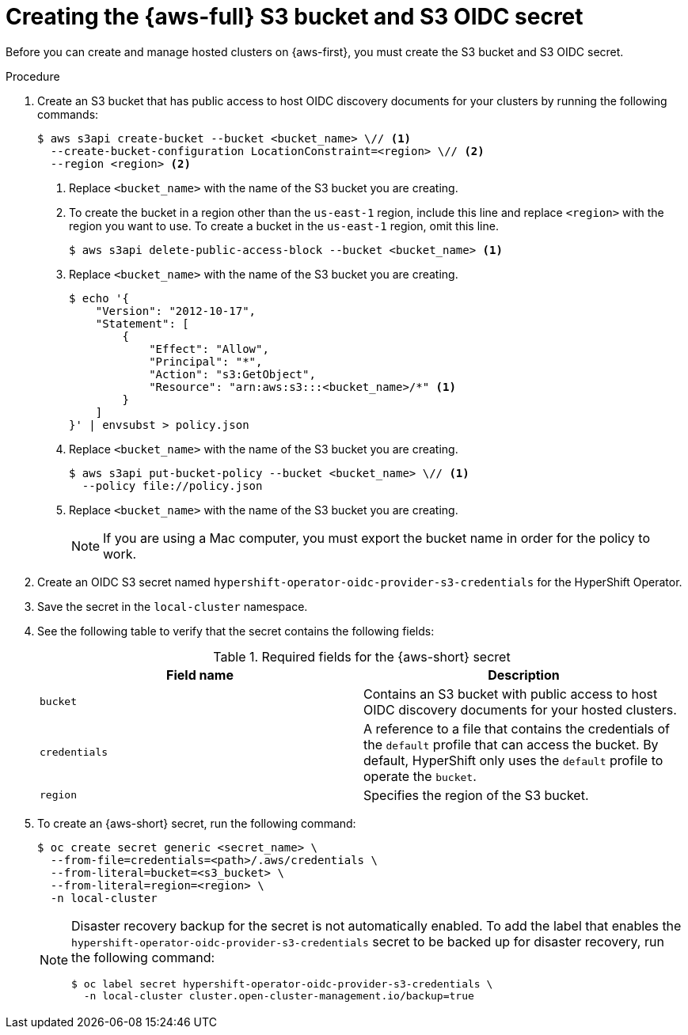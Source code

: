 // Module included in the following assemblies:
//
// * hosted_control_planes/hcp-deploy/hcp-deploy-aws.adoc

:_mod-docs-content-type: PROCEDURE
[id="hcp-aws-create-secret-s3_{context}"]
= Creating the {aws-full} S3 bucket and S3 OIDC secret

Before you can create and manage hosted clusters on {aws-first}, you must create the S3 bucket and S3 OIDC secret.

.Procedure

. Create an S3 bucket that has public access to host OIDC discovery documents for your clusters by running the following commands:
+
[source,terminal]
----
$ aws s3api create-bucket --bucket <bucket_name> \// <1>
  --create-bucket-configuration LocationConstraint=<region> \// <2>
  --region <region> <2>
----
+
<1> Replace `<bucket_name>` with the name of the S3 bucket you are creating.
<2> To create the bucket in a region other than the `us-east-1` region, include this line and replace `<region>` with the region you want to use. To create a bucket in the `us-east-1` region, omit this line.
+
[source,terminal]
----
$ aws s3api delete-public-access-block --bucket <bucket_name> <1>
----
+
<1> Replace `<bucket_name>` with the name of the S3 bucket you are creating.
+
[source,terminal]
----
$ echo '{
    "Version": "2012-10-17",
    "Statement": [
        {
            "Effect": "Allow",
            "Principal": "*",
            "Action": "s3:GetObject",
            "Resource": "arn:aws:s3:::<bucket_name>/*" <1>
        }
    ]
}' | envsubst > policy.json
----
+
<1> Replace `<bucket_name>` with the name of the S3 bucket you are creating.
+
[source,terminal]
----
$ aws s3api put-bucket-policy --bucket <bucket_name> \// <1>
  --policy file://policy.json
----
+
<1> Replace `<bucket_name>` with the name of the S3 bucket you are creating.
+
[NOTE]
====
If you are using a Mac computer, you must export the bucket name in order for the policy to work.
====

. Create an OIDC S3 secret named `hypershift-operator-oidc-provider-s3-credentials` for the HyperShift Operator.

. Save the secret in the `local-cluster` namespace.

. See the following table to verify that the secret contains the following fields:
+
.Required fields for the {aws-short} secret
[cols="2,2",options="header"]
|===
| Field name | Description

| `bucket`
| Contains an S3 bucket with public access to host OIDC discovery documents for your hosted clusters.

| `credentials`
| A reference to a file that contains the credentials of the `default` profile that can access the bucket. By default, HyperShift only uses the `default` profile to operate the `bucket`.

| `region`
| Specifies the region of the S3 bucket.
|===

. To create an {aws-short} secret, run the following command:
+
[source,terminal]
----
$ oc create secret generic <secret_name> \
  --from-file=credentials=<path>/.aws/credentials \
  --from-literal=bucket=<s3_bucket> \
  --from-literal=region=<region> \
  -n local-cluster
----
+
[NOTE]
====
Disaster recovery backup for the secret is not automatically enabled. To add the label that enables the `hypershift-operator-oidc-provider-s3-credentials` secret to be backed up for disaster recovery, run the following command:
[source,terminal]
----
$ oc label secret hypershift-operator-oidc-provider-s3-credentials \
  -n local-cluster cluster.open-cluster-management.io/backup=true
----
====